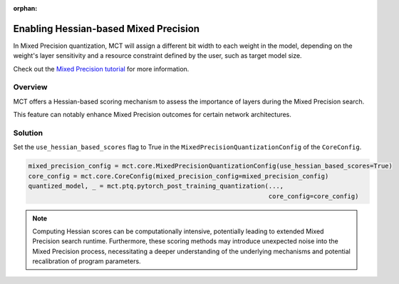 :orphan:

.. _ug-enabling_hessian-based_mixed_precision:


============================================
Enabling Hessian-based Mixed Precision
============================================
In Mixed Precision quantization, MCT will assign a different bit width to each weight in the model, depending on the weight's layer sensitivity and a resource constraint defined by the user, such as target model size.

Check out the `Mixed Precision tutorial <https://github.com/SonySemiconductorSolutions/mct-model-optimization/blob/v2.4.2/tutorials/notebooks/mct_features_notebooks/pytorch/example_pytorch_mixed_precision_ptq.ipynb>`_ for more information.

Overview
==============================
MCT offers a Hessian-based scoring mechanism to assess the importance of layers during the Mixed Precision search. 

This feature can notably enhance Mixed Precision outcomes for certain network architectures.

Solution
=================================
Set the ``use_hessian_based_scores`` flag to True in the ``MixedPrecisionQuantizationConfig`` of the ``CoreConfig``.

.. code-block:: python

    mixed_precision_config = mct.core.MixedPrecisionQuantizationConfig(use_hessian_based_scores=True)
    core_config = mct.core.CoreConfig(mixed_precision_config=mixed_precision_config)
    quantized_model, _ = mct.ptq.pytorch_post_training_quantization(..., 
                                                                    core_config=core_config)

.. note::

    Computing Hessian scores can be computationally intensive, potentially leading to extended Mixed Precision search runtime.
    Furthermore, these scoring methods may introduce unexpected noise into the Mixed Precision process, necessitating a deeper understanding of the underlying mechanisms and potential recalibration of program parameters.
